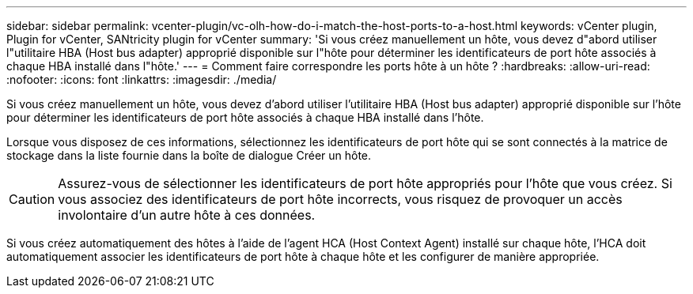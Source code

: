 ---
sidebar: sidebar 
permalink: vcenter-plugin/vc-olh-how-do-i-match-the-host-ports-to-a-host.html 
keywords: vCenter plugin, Plugin for vCenter, SANtricity plugin for vCenter 
summary: 'Si vous créez manuellement un hôte, vous devez d"abord utiliser l"utilitaire HBA (Host bus adapter) approprié disponible sur l"hôte pour déterminer les identificateurs de port hôte associés à chaque HBA installé dans l"hôte.' 
---
= Comment faire correspondre les ports hôte à un hôte ?
:hardbreaks:
:allow-uri-read: 
:nofooter: 
:icons: font
:linkattrs: 
:imagesdir: ./media/


[role="lead"]
Si vous créez manuellement un hôte, vous devez d'abord utiliser l'utilitaire HBA (Host bus adapter) approprié disponible sur l'hôte pour déterminer les identificateurs de port hôte associés à chaque HBA installé dans l'hôte.

Lorsque vous disposez de ces informations, sélectionnez les identificateurs de port hôte qui se sont connectés à la matrice de stockage dans la liste fournie dans la boîte de dialogue Créer un hôte.


CAUTION: Assurez-vous de sélectionner les identificateurs de port hôte appropriés pour l'hôte que vous créez. Si vous associez des identificateurs de port hôte incorrects, vous risquez de provoquer un accès involontaire d'un autre hôte à ces données.

Si vous créez automatiquement des hôtes à l'aide de l'agent HCA (Host Context Agent) installé sur chaque hôte, l'HCA doit automatiquement associer les identificateurs de port hôte à chaque hôte et les configurer de manière appropriée.
